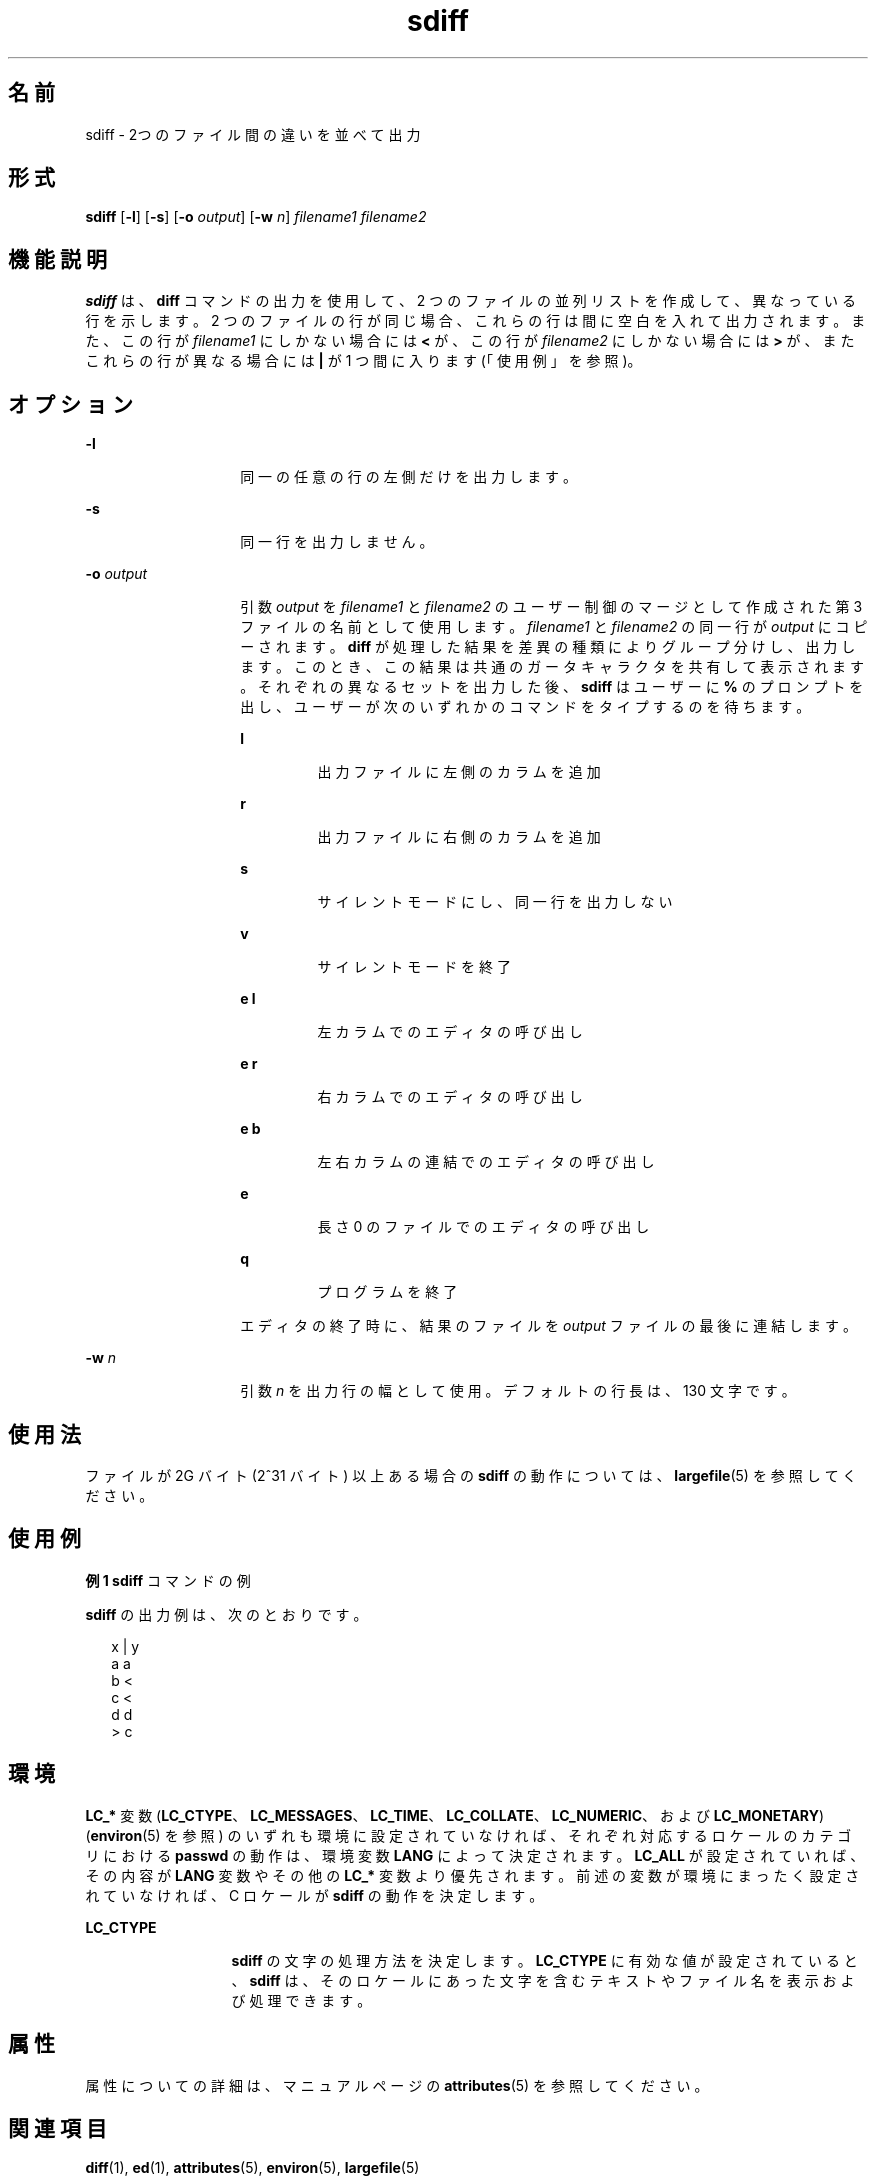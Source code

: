 '\" te
.\"  Copyright 1989 AT&T Copyright (c) 1996, Sun Microsystems, Inc. All Rights Reserved
.TH sdiff 1 "1996 年 12 月 20 日" "SunOS 5.11" "ユーザーコマンド"
.SH 名前
sdiff \- 2つのファイル間の違いを並べて出力
.SH 形式
.LP
.nf
\fBsdiff\fR [\fB-l\fR] [\fB-s\fR] [\fB-o\fR \fIoutput\fR] [\fB-w\fR \fIn\fR] \fIfilename1\fR \fIfilename2\fR
.fi

.SH 機能説明
.sp
.LP
\fBsdiff\fR は、 \fBdiff\fR コマンドの出力を使用して、2 つのファイルの並列リストを作成して、異なっている行を示します。2 つのファイルの行が同じ場合、これらの行は間に空白を 入れて出力されます。 また、この行が \fIfilename1\fR にしかない場合には \fB<\fR が、この行が \fIfilename2\fR にしかない場合には \fB>\fR が、またこれらの行が異なる場合には \fB|\fR が 1 つ間に入ります(「使用例」を参照)。\fB\fR
.SH オプション
.sp
.ne 2
.mk
.na
\fB\fB-l\fR\fR
.ad
.RS 14n
.rt  
同一の任意の行の左側だけを出力します。
.RE

.sp
.ne 2
.mk
.na
\fB\fB-s\fR\fR
.ad
.RS 14n
.rt  
同一行を出力しません。
.RE

.sp
.ne 2
.mk
.na
\fB\fB-o\fR\fI output\fR \fR
.ad
.RS 14n
.rt  
引数 \fIoutput\fR を \fIfilename1\fR と \fIfilename2\fR のユーザー制御のマージとして作成された第 3 ファイルの名前として使用します。\fIfilename1\fR と \fIfilename2\fR の同一行が \fIoutput\fR にコピーされます。\fBdiff\fR が処理した結果を差異の種類によりグループ分けし、出力します。 このとき、この結果は共通のガータキャラクタを共有して表示されます。それぞれの異なるセットを出力した後、 \fBsdiff\fR はユーザーに \fB%\fR のプロンプトを出し、ユーザーが次のいずれかのコマンドをタイプするのを待ちます。
.sp
.ne 2
.mk
.na
\fB\fBl\fR\fR
.ad
.RS 7n
.rt  
出力ファイルに左側のカラムを追加
.RE

.sp
.ne 2
.mk
.na
\fB\fBr\fR\fR
.ad
.RS 7n
.rt  
出力ファイルに右側のカラムを追加
.RE

.sp
.ne 2
.mk
.na
\fB\fBs\fR\fR
.ad
.RS 7n
.rt  
サイレントモードにし、同一行を出力しない
.RE

.sp
.ne 2
.mk
.na
\fB\fBv\fR\fR
.ad
.RS 7n
.rt  
サイレントモードを終了
.RE

.sp
.ne 2
.mk
.na
\fB\fBe l\fR\fR
.ad
.RS 7n
.rt  
左カラムでのエディタの呼び出し
.RE

.sp
.ne 2
.mk
.na
\fB\fBe r\fR\fR
.ad
.RS 7n
.rt  
右カラムでのエディタの呼び出し
.RE

.sp
.ne 2
.mk
.na
\fB\fBe b\fR\fR
.ad
.RS 7n
.rt  
左右カラムの連結でのエディタの呼び出し
.RE

.sp
.ne 2
.mk
.na
\fB\fBe\fR\fR
.ad
.RS 7n
.rt  
長さ 0 のファイルでのエディタの呼び出し
.RE

.sp
.ne 2
.mk
.na
\fB\fBq\fR\fR
.ad
.RS 7n
.rt  
プログラムを終了
.RE

エディタの終了時に、結果のファイルを \fIoutput\fR ファイルの最後に連結します。
.RE

.sp
.ne 2
.mk
.na
\fB\fB-w\fR\fI n\fR \fR
.ad
.RS 14n
.rt  
引数 \fIn\fR を出力行の幅として使用。デフォルトの行長は、 130 文字です。
.RE

.SH 使用法
.sp
.LP
ファイルが 2G バイト (2^31 バイト) 以上ある場合の \fBsdiff\fR の動作については、 \fBlargefile\fR(5) を参照してください。
.SH 使用例
.LP
\fB例 1 \fR\fBsdiff\fR  コマンドの例
.sp
.LP
\fBsdiff\fR の出力例は、次のとおりです。

.sp
.in +2
.nf
x   |   y
a       a
b   <
c   <
d       d
    >   c
.fi
.in -2
.sp

.SH 環境
.sp
.LP
\fBLC_*\fR 変数 (\fBLC_CTYPE\fR、\fBLC_MESSAGES\fR、\fBLC_TIME\fR、\fBLC_COLLATE\fR、\fBLC_NUMERIC\fR、および \fBLC_MONETARY\fR) (\fBenviron\fR(5) を参照) のいずれも環境に設定されていなければ、それぞれ対応するロケールのカテゴリにおける \fBpasswd\fR の動作は、環境変数 \fBLANG\fR によって決定されます。\fBLC_ALL\fR が設定されていれば、その内容が \fBLANG\fR 変数やその他の \fBLC_*\fR 変数より優先されます。前述の変数が環境にまったく設定されていなければ、 C ロケールが \fBsdiff\fR の動作を決定します。
.sp
.ne 2
.mk
.na
\fB\fBLC_CTYPE\fR \fR
.ad
.RS 13n
.rt  
\fBsdiff\fR の文字の処理方法を決定します。\fBLC_CTYPE\fR に有効な値が設定されていると、 \fBsdiff\fR は、その ロケール にあった文字を含むテキストやファイル名を表示および処理できます。
.RE

.SH 属性
.sp
.LP
属性についての詳細は、マニュアルページの \fBattributes\fR(5) を参照してください。
.sp

.sp
.TS
tab() box;
lw(2.75i) lw(2.75i) 
lw(2.75i) lw(2.75i) 
.
\fB属性タイプ\fR\fB属性値\fR
使用条件system/core-os
CSI有効
.TE

.SH 関連項目
.sp
.LP
\fBdiff\fR(1), \fBed\fR(1), \fBattributes\fR(5), \fBenviron\fR(5), \fBlargefile\fR(5)
